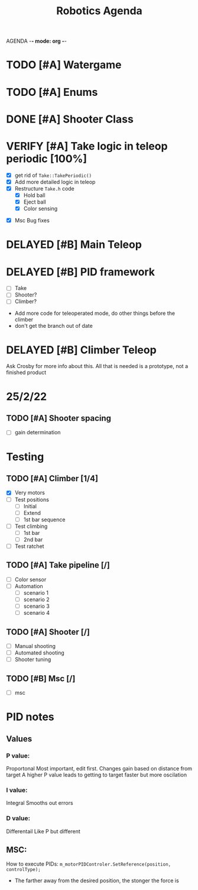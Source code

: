 AGENDA -*- mode: org -*-

#+STARTUP: overview

#+TITLE: Robotics Agenda


* TODO [#A] Watergame

* TODO [#A] Enums

* DONE [#A] Shooter Class
CLOSED: [2022-02-08 Tue 21:01]
* VERIFY [#A] Take logic in teleop periodic [100%]
CLOSED: [2022-02-10 Thu 21:48]
:LOGBOOK:
CLOCK: [2022-02-10 Thu 20:59]--[2022-02-10 Thu 21:48] =>  0:49
:END:
 - [X] get rid of ~Take::TakePeriodic()~
 - [X] Add more detailed logic in teleop
 - [X] Restructure ~Take.h~ code
    - [X] Hold ball
    - [X] Eject ball
    - [X] Color sensing
- [X] Msc Bug fixes
* DELAYED [#B] Main Teleop
SCHEDULED: <2022-02-12 Sat>
* DELAYED [#B] PID framework
 - [ ] Take
 - [ ] Shooter?
 - [ ] Climber?
     

+ Add more code for teleoperated mode, do other things before the climber
+ don't get the branch out of date
* DELAYED [#B] Climber Teleop
Ask Crosby for more info about this. All that is needed is a prototype, not a finished product





* 25/2/22
** TODO [#A] Shooter spacing
- [ ] gain determination
  # NGAHHHHHHH

* Testing
** TODO [#A] Climber [1/4]
     - [X] Very motors
     - [ ] Test positions
       - [ ] Initial
       - [ ] Extend
       - [ ] 1st bar sequence
       
     - [ ] Test climbing
       - [ ] 1st bar
       - [ ] 2nd bar

     - [ ] Test ratchet

** TODO [#A] Take pipeline [/]
- [ ] Color sensor
- [ ] Automation
  - [ ] scenario 1
  - [ ] scenario 2
  - [ ] scenario 3
  - [ ] scenario 4
    


** TODO [#A] Shooter [/]
- [ ] Manual shooting
- [ ] Automated shooting
- [ ] Shooter tuning

** TODO [#B] Msc [/]
- [ ] msc

* PID notes
** Values
*** P value:
Proportonal 
Most important, edit first.
Changes gain based on distance from target
A higher P value leads to getting to target faster but more oscilation 
*** I value:
Integral
Smooths out errors
*** D value:
Differentail
Like P but different

** MSC:
How to execute PIDs:
~m_motorPIDControler.SetReference(position, controlType);~

+ The farther away from the desired position, the stonger the force is

